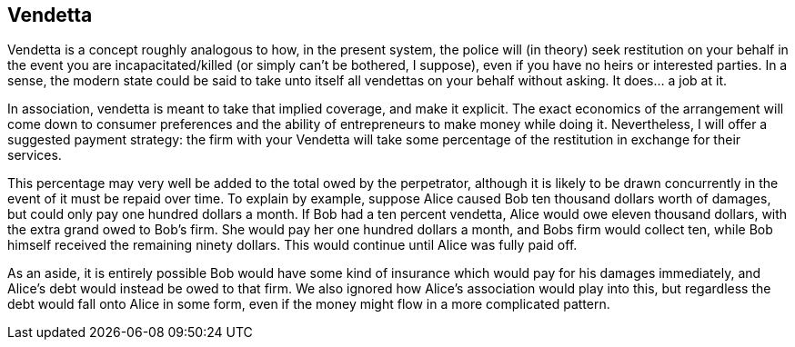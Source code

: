 <<<
== Vendetta

Vendetta is a concept roughly analogous to how, in the present system, the police will (in theory) seek restitution on your behalf in the event you are incapacitated/killed (or simply can’t be bothered, I suppose), even if you have no heirs or interested parties.  In a sense, the modern state could be said to take unto itself all vendettas on your behalf without asking.  It does… a job at it.

In association, vendetta is meant to take that implied coverage, and make it explicit.  The exact economics of the arrangement will come down to consumer preferences and the ability of entrepreneurs to make money while doing it.  Nevertheless, I will offer a suggested payment strategy: the firm with your Vendetta will take some percentage of the restitution in exchange for their services.

This percentage may very well be added to the total owed by the perpetrator, although it is likely to be drawn concurrently in the event of it must be repaid over time.  To explain by example, suppose Alice caused Bob ten thousand dollars worth of damages, but could only pay one hundred dollars a month.  If Bob had a ten percent vendetta, Alice would owe eleven thousand dollars, with the extra grand owed to Bob’s firm.  She would pay her one hundred dollars a month, and Bobs firm would collect ten, while Bob himself received the remaining ninety dollars.  This would continue until Alice was fully paid off.

As an aside, it is entirely possible Bob would have some kind of insurance which would pay for his damages immediately, and Alice’s debt would instead be owed to that firm.  We also ignored how Alice’s association would play into this, but regardless the debt would fall onto Alice in some form, even if the money might flow in a more complicated pattern.

